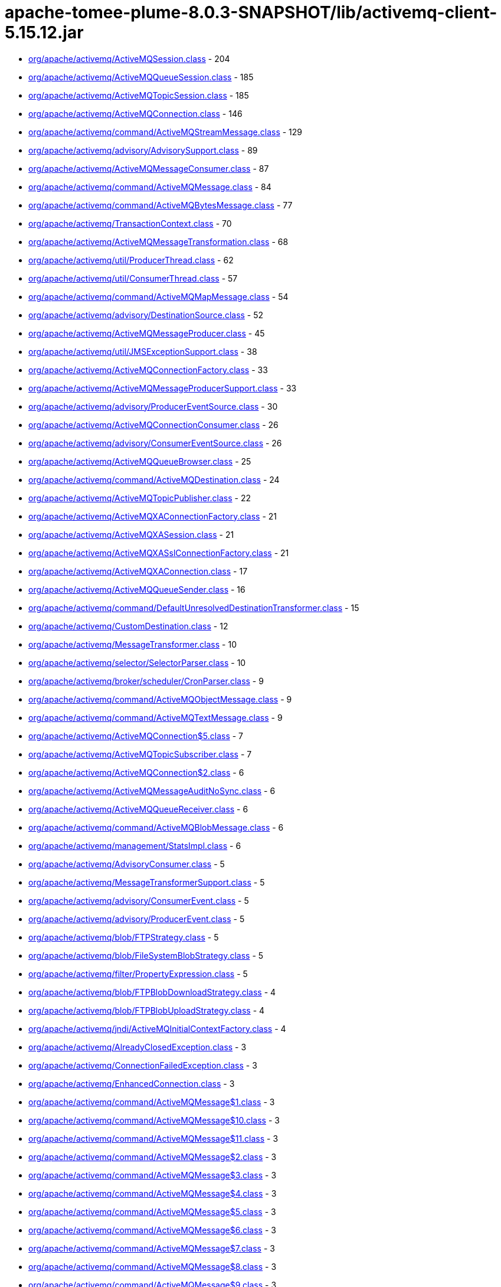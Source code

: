 = apache-tomee-plume-8.0.3-SNAPSHOT/lib/activemq-client-5.15.12.jar

 - link:org/apache/activemq/ActiveMQSession.adoc[org/apache/activemq/ActiveMQSession.class] - 204
 - link:org/apache/activemq/ActiveMQQueueSession.adoc[org/apache/activemq/ActiveMQQueueSession.class] - 185
 - link:org/apache/activemq/ActiveMQTopicSession.adoc[org/apache/activemq/ActiveMQTopicSession.class] - 185
 - link:org/apache/activemq/ActiveMQConnection.adoc[org/apache/activemq/ActiveMQConnection.class] - 146
 - link:org/apache/activemq/command/ActiveMQStreamMessage.adoc[org/apache/activemq/command/ActiveMQStreamMessage.class] - 129
 - link:org/apache/activemq/advisory/AdvisorySupport.adoc[org/apache/activemq/advisory/AdvisorySupport.class] - 89
 - link:org/apache/activemq/ActiveMQMessageConsumer.adoc[org/apache/activemq/ActiveMQMessageConsumer.class] - 87
 - link:org/apache/activemq/command/ActiveMQMessage.adoc[org/apache/activemq/command/ActiveMQMessage.class] - 84
 - link:org/apache/activemq/command/ActiveMQBytesMessage.adoc[org/apache/activemq/command/ActiveMQBytesMessage.class] - 77
 - link:org/apache/activemq/TransactionContext.adoc[org/apache/activemq/TransactionContext.class] - 70
 - link:org/apache/activemq/ActiveMQMessageTransformation.adoc[org/apache/activemq/ActiveMQMessageTransformation.class] - 68
 - link:org/apache/activemq/util/ProducerThread.adoc[org/apache/activemq/util/ProducerThread.class] - 62
 - link:org/apache/activemq/util/ConsumerThread.adoc[org/apache/activemq/util/ConsumerThread.class] - 57
 - link:org/apache/activemq/command/ActiveMQMapMessage.adoc[org/apache/activemq/command/ActiveMQMapMessage.class] - 54
 - link:org/apache/activemq/advisory/DestinationSource.adoc[org/apache/activemq/advisory/DestinationSource.class] - 52
 - link:org/apache/activemq/ActiveMQMessageProducer.adoc[org/apache/activemq/ActiveMQMessageProducer.class] - 45
 - link:org/apache/activemq/util/JMSExceptionSupport.adoc[org/apache/activemq/util/JMSExceptionSupport.class] - 38
 - link:org/apache/activemq/ActiveMQConnectionFactory.adoc[org/apache/activemq/ActiveMQConnectionFactory.class] - 33
 - link:org/apache/activemq/ActiveMQMessageProducerSupport.adoc[org/apache/activemq/ActiveMQMessageProducerSupport.class] - 33
 - link:org/apache/activemq/advisory/ProducerEventSource.adoc[org/apache/activemq/advisory/ProducerEventSource.class] - 30
 - link:org/apache/activemq/ActiveMQConnectionConsumer.adoc[org/apache/activemq/ActiveMQConnectionConsumer.class] - 26
 - link:org/apache/activemq/advisory/ConsumerEventSource.adoc[org/apache/activemq/advisory/ConsumerEventSource.class] - 26
 - link:org/apache/activemq/ActiveMQQueueBrowser.adoc[org/apache/activemq/ActiveMQQueueBrowser.class] - 25
 - link:org/apache/activemq/command/ActiveMQDestination.adoc[org/apache/activemq/command/ActiveMQDestination.class] - 24
 - link:org/apache/activemq/ActiveMQTopicPublisher.adoc[org/apache/activemq/ActiveMQTopicPublisher.class] - 22
 - link:org/apache/activemq/ActiveMQXAConnectionFactory.adoc[org/apache/activemq/ActiveMQXAConnectionFactory.class] - 21
 - link:org/apache/activemq/ActiveMQXASession.adoc[org/apache/activemq/ActiveMQXASession.class] - 21
 - link:org/apache/activemq/ActiveMQXASslConnectionFactory.adoc[org/apache/activemq/ActiveMQXASslConnectionFactory.class] - 21
 - link:org/apache/activemq/ActiveMQXAConnection.adoc[org/apache/activemq/ActiveMQXAConnection.class] - 17
 - link:org/apache/activemq/ActiveMQQueueSender.adoc[org/apache/activemq/ActiveMQQueueSender.class] - 16
 - link:org/apache/activemq/command/DefaultUnresolvedDestinationTransformer.adoc[org/apache/activemq/command/DefaultUnresolvedDestinationTransformer.class] - 15
 - link:org/apache/activemq/CustomDestination.adoc[org/apache/activemq/CustomDestination.class] - 12
 - link:org/apache/activemq/MessageTransformer.adoc[org/apache/activemq/MessageTransformer.class] - 10
 - link:org/apache/activemq/selector/SelectorParser.adoc[org/apache/activemq/selector/SelectorParser.class] - 10
 - link:org/apache/activemq/broker/scheduler/CronParser.adoc[org/apache/activemq/broker/scheduler/CronParser.class] - 9
 - link:org/apache/activemq/command/ActiveMQObjectMessage.adoc[org/apache/activemq/command/ActiveMQObjectMessage.class] - 9
 - link:org/apache/activemq/command/ActiveMQTextMessage.adoc[org/apache/activemq/command/ActiveMQTextMessage.class] - 9
 - link:org/apache/activemq/ActiveMQConnection$5.adoc[org/apache/activemq/ActiveMQConnection$5.class] - 7
 - link:org/apache/activemq/ActiveMQTopicSubscriber.adoc[org/apache/activemq/ActiveMQTopicSubscriber.class] - 7
 - link:org/apache/activemq/ActiveMQConnection$2.adoc[org/apache/activemq/ActiveMQConnection$2.class] - 6
 - link:org/apache/activemq/ActiveMQMessageAuditNoSync.adoc[org/apache/activemq/ActiveMQMessageAuditNoSync.class] - 6
 - link:org/apache/activemq/ActiveMQQueueReceiver.adoc[org/apache/activemq/ActiveMQQueueReceiver.class] - 6
 - link:org/apache/activemq/command/ActiveMQBlobMessage.adoc[org/apache/activemq/command/ActiveMQBlobMessage.class] - 6
 - link:org/apache/activemq/management/StatsImpl.adoc[org/apache/activemq/management/StatsImpl.class] - 6
 - link:org/apache/activemq/AdvisoryConsumer.adoc[org/apache/activemq/AdvisoryConsumer.class] - 5
 - link:org/apache/activemq/MessageTransformerSupport.adoc[org/apache/activemq/MessageTransformerSupport.class] - 5
 - link:org/apache/activemq/advisory/ConsumerEvent.adoc[org/apache/activemq/advisory/ConsumerEvent.class] - 5
 - link:org/apache/activemq/advisory/ProducerEvent.adoc[org/apache/activemq/advisory/ProducerEvent.class] - 5
 - link:org/apache/activemq/blob/FTPStrategy.adoc[org/apache/activemq/blob/FTPStrategy.class] - 5
 - link:org/apache/activemq/blob/FileSystemBlobStrategy.adoc[org/apache/activemq/blob/FileSystemBlobStrategy.class] - 5
 - link:org/apache/activemq/filter/PropertyExpression.adoc[org/apache/activemq/filter/PropertyExpression.class] - 5
 - link:org/apache/activemq/blob/FTPBlobDownloadStrategy.adoc[org/apache/activemq/blob/FTPBlobDownloadStrategy.class] - 4
 - link:org/apache/activemq/blob/FTPBlobUploadStrategy.adoc[org/apache/activemq/blob/FTPBlobUploadStrategy.class] - 4
 - link:org/apache/activemq/jndi/ActiveMQInitialContextFactory.adoc[org/apache/activemq/jndi/ActiveMQInitialContextFactory.class] - 4
 - link:org/apache/activemq/AlreadyClosedException.adoc[org/apache/activemq/AlreadyClosedException.class] - 3
 - link:org/apache/activemq/ConnectionFailedException.adoc[org/apache/activemq/ConnectionFailedException.class] - 3
 - link:org/apache/activemq/EnhancedConnection.adoc[org/apache/activemq/EnhancedConnection.class] - 3
 - link:org/apache/activemq/command/ActiveMQMessage$1.adoc[org/apache/activemq/command/ActiveMQMessage$1.class] - 3
 - link:org/apache/activemq/command/ActiveMQMessage$10.adoc[org/apache/activemq/command/ActiveMQMessage$10.class] - 3
 - link:org/apache/activemq/command/ActiveMQMessage$11.adoc[org/apache/activemq/command/ActiveMQMessage$11.class] - 3
 - link:org/apache/activemq/command/ActiveMQMessage$2.adoc[org/apache/activemq/command/ActiveMQMessage$2.class] - 3
 - link:org/apache/activemq/command/ActiveMQMessage$3.adoc[org/apache/activemq/command/ActiveMQMessage$3.class] - 3
 - link:org/apache/activemq/command/ActiveMQMessage$4.adoc[org/apache/activemq/command/ActiveMQMessage$4.class] - 3
 - link:org/apache/activemq/command/ActiveMQMessage$5.adoc[org/apache/activemq/command/ActiveMQMessage$5.class] - 3
 - link:org/apache/activemq/command/ActiveMQMessage$6.adoc[org/apache/activemq/command/ActiveMQMessage$6.class] - 3
 - link:org/apache/activemq/command/ActiveMQMessage$7.adoc[org/apache/activemq/command/ActiveMQMessage$7.class] - 3
 - link:org/apache/activemq/command/ActiveMQMessage$8.adoc[org/apache/activemq/command/ActiveMQMessage$8.class] - 3
 - link:org/apache/activemq/command/ActiveMQMessage$9.adoc[org/apache/activemq/command/ActiveMQMessage$9.class] - 3
 - link:org/apache/activemq/command/Message.adoc[org/apache/activemq/command/Message.class] - 3
 - link:org/apache/activemq/command/NetworkBridgeFilter.adoc[org/apache/activemq/command/NetworkBridgeFilter.class] - 3
 - link:org/apache/activemq/command/UnresolvedDestinationTransformer.adoc[org/apache/activemq/command/UnresolvedDestinationTransformer.class] - 3
 - link:org/apache/activemq/filter/DestinationFilter.adoc[org/apache/activemq/filter/DestinationFilter.class] - 3
 - link:org/apache/activemq/filter/NoLocalExpression.adoc[org/apache/activemq/filter/NoLocalExpression.class] - 3
 - link:org/apache/activemq/filter/XPathExpression.adoc[org/apache/activemq/filter/XPathExpression.class] - 3
 - link:org/apache/activemq/ActiveMQConnection$6.adoc[org/apache/activemq/ActiveMQConnection$6.class] - 2
 - link:org/apache/activemq/ActiveMQMessageConsumer$4.adoc[org/apache/activemq/ActiveMQMessageConsumer$4.class] - 2
 - link:org/apache/activemq/ActiveMQMessageConsumer$7.adoc[org/apache/activemq/ActiveMQMessageConsumer$7.class] - 2
 - link:org/apache/activemq/ActiveMQQueueBrowser$1.adoc[org/apache/activemq/ActiveMQQueueBrowser$1.class] - 2
 - link:org/apache/activemq/ActiveMQSession$5.adoc[org/apache/activemq/ActiveMQSession$5.class] - 2
 - link:org/apache/activemq/ActiveMQSession$DeliveryListener.adoc[org/apache/activemq/ActiveMQSession$DeliveryListener.class] - 2
 - link:org/apache/activemq/ActiveMQSessionExecutor.adoc[org/apache/activemq/ActiveMQSessionExecutor.class] - 2
 - link:org/apache/activemq/ActiveMQSslConnectionFactory.adoc[org/apache/activemq/ActiveMQSslConnectionFactory.class] - 2
 - link:org/apache/activemq/BlobMessage.adoc[org/apache/activemq/BlobMessage.class] - 2
 - link:org/apache/activemq/ConfigurationException.adoc[org/apache/activemq/ConfigurationException.class] - 2
 - link:org/apache/activemq/ConnectionClosedException.adoc[org/apache/activemq/ConnectionClosedException.class] - 2
 - link:org/apache/activemq/DestinationDoesNotExistException.adoc[org/apache/activemq/DestinationDoesNotExistException.class] - 2
 - link:org/apache/activemq/NotStartedException.adoc[org/apache/activemq/NotStartedException.class] - 2
 - link:org/apache/activemq/blob/BlobDownloadStrategy.adoc[org/apache/activemq/blob/BlobDownloadStrategy.class] - 2
 - link:org/apache/activemq/blob/BlobDownloader.adoc[org/apache/activemq/blob/BlobDownloader.class] - 2
 - link:org/apache/activemq/blob/BlobUploadStrategy.adoc[org/apache/activemq/blob/BlobUploadStrategy.class] - 2
 - link:org/apache/activemq/blob/DefaultBlobDownloadStrategy.adoc[org/apache/activemq/blob/DefaultBlobDownloadStrategy.class] - 2
 - link:org/apache/activemq/blob/DefaultBlobUploadStrategy.adoc[org/apache/activemq/blob/DefaultBlobUploadStrategy.class] - 2
 - link:org/apache/activemq/command/ActiveMQQueue.adoc[org/apache/activemq/command/ActiveMQQueue.class] - 2
 - link:org/apache/activemq/command/ActiveMQTempQueue.adoc[org/apache/activemq/command/ActiveMQTempQueue.class] - 2
 - link:org/apache/activemq/command/ActiveMQTempTopic.adoc[org/apache/activemq/command/ActiveMQTempTopic.class] - 2
 - link:org/apache/activemq/command/ActiveMQTopic.adoc[org/apache/activemq/command/ActiveMQTopic.class] - 2
 - link:org/apache/activemq/filter/ComparisonExpression$LikeExpression.adoc[org/apache/activemq/filter/ComparisonExpression$LikeExpression.class] - 2
 - link:org/apache/activemq/filter/ComparisonExpression.adoc[org/apache/activemq/filter/ComparisonExpression.class] - 2
 - link:org/apache/activemq/filter/LogicExpression.adoc[org/apache/activemq/filter/LogicExpression.class] - 2
 - link:org/apache/activemq/filter/XQueryExpression.adoc[org/apache/activemq/filter/XQueryExpression.class] - 2
 - link:org/apache/activemq/management/JMSConsumerStatsImpl.adoc[org/apache/activemq/management/JMSConsumerStatsImpl.class] - 2
 - link:org/apache/activemq/management/JMSProducerStatsImpl.adoc[org/apache/activemq/management/JMSProducerStatsImpl.class] - 2
 - link:org/apache/activemq/state/ConnectionStateTracker.adoc[org/apache/activemq/state/ConnectionStateTracker.class] - 2
 - link:org/apache/activemq/ActiveMQConnectionMetaData.adoc[org/apache/activemq/ActiveMQConnectionMetaData.class] - 1
 - link:org/apache/activemq/AsyncCallback.adoc[org/apache/activemq/AsyncCallback.class] - 1
 - link:org/apache/activemq/Closeable.adoc[org/apache/activemq/Closeable.class] - 1
 - link:org/apache/activemq/Message.adoc[org/apache/activemq/Message.class] - 1
 - link:org/apache/activemq/MessageAvailableConsumer.adoc[org/apache/activemq/MessageAvailableConsumer.class] - 1
 - link:org/apache/activemq/MessageAvailableListener.adoc[org/apache/activemq/MessageAvailableListener.class] - 1
 - link:org/apache/activemq/advisory/ConsumerStartedEvent.adoc[org/apache/activemq/advisory/ConsumerStartedEvent.class] - 1
 - link:org/apache/activemq/advisory/ConsumerStoppedEvent.adoc[org/apache/activemq/advisory/ConsumerStoppedEvent.class] - 1
 - link:org/apache/activemq/advisory/ProducerStartedEvent.adoc[org/apache/activemq/advisory/ProducerStartedEvent.class] - 1
 - link:org/apache/activemq/advisory/ProducerStoppedEvent.adoc[org/apache/activemq/advisory/ProducerStoppedEvent.class] - 1
 - link:org/apache/activemq/blob/BlobUploader.adoc[org/apache/activemq/blob/BlobUploader.class] - 1
 - link:org/apache/activemq/blob/DefaultStrategy.adoc[org/apache/activemq/blob/DefaultStrategy.class] - 1
 - link:org/apache/activemq/command/ActiveMQMessage$PropertySetter.adoc[org/apache/activemq/command/ActiveMQMessage$PropertySetter.class] - 1
 - link:org/apache/activemq/command/ActiveMQTempDestination.adoc[org/apache/activemq/command/ActiveMQTempDestination.class] - 1
 - link:org/apache/activemq/filter/ArithmeticExpression.adoc[org/apache/activemq/filter/ArithmeticExpression.class] - 1
 - link:org/apache/activemq/filter/BooleanExpression.adoc[org/apache/activemq/filter/BooleanExpression.class] - 1
 - link:org/apache/activemq/filter/BooleanFunctionCallExpr.adoc[org/apache/activemq/filter/BooleanFunctionCallExpr.class] - 1
 - link:org/apache/activemq/filter/ComparisonExpression$1.adoc[org/apache/activemq/filter/ComparisonExpression$1.class] - 1
 - link:org/apache/activemq/filter/ConstantExpression$BooleanConstantExpression.adoc[org/apache/activemq/filter/ConstantExpression$BooleanConstantExpression.class] - 1
 - link:org/apache/activemq/filter/ConstantExpression.adoc[org/apache/activemq/filter/ConstantExpression.class] - 1
 - link:org/apache/activemq/filter/DestinationPath.adoc[org/apache/activemq/filter/DestinationPath.class] - 1
 - link:org/apache/activemq/filter/Expression.adoc[org/apache/activemq/filter/Expression.class] - 1
 - link:org/apache/activemq/filter/FunctionCallExpression.adoc[org/apache/activemq/filter/FunctionCallExpression.class] - 1
 - link:org/apache/activemq/filter/LogicExpression$1.adoc[org/apache/activemq/filter/LogicExpression$1.class] - 1
 - link:org/apache/activemq/filter/LogicExpression$2.adoc[org/apache/activemq/filter/LogicExpression$2.class] - 1
 - link:org/apache/activemq/filter/MultiExpressionEvaluator$CacheExpression.adoc[org/apache/activemq/filter/MultiExpressionEvaluator$CacheExpression.class] - 1
 - link:org/apache/activemq/filter/UnaryExpression$1.adoc[org/apache/activemq/filter/UnaryExpression$1.class] - 1
 - link:org/apache/activemq/filter/UnaryExpression$2.adoc[org/apache/activemq/filter/UnaryExpression$2.class] - 1
 - link:org/apache/activemq/filter/UnaryExpression$3.adoc[org/apache/activemq/filter/UnaryExpression$3.class] - 1
 - link:org/apache/activemq/filter/UnaryExpression$4.adoc[org/apache/activemq/filter/UnaryExpression$4.class] - 1
 - link:org/apache/activemq/filter/UnaryExpression$BooleanUnaryExpression.adoc[org/apache/activemq/filter/UnaryExpression$BooleanUnaryExpression.class] - 1
 - link:org/apache/activemq/filter/XPathExpression$XPathEvaluator.adoc[org/apache/activemq/filter/XPathExpression$XPathEvaluator.class] - 1
 - link:org/apache/activemq/filter/function/FilterFunction.adoc[org/apache/activemq/filter/function/FilterFunction.class] - 1
 - link:org/apache/activemq/filter/function/inListFunction.adoc[org/apache/activemq/filter/function/inListFunction.class] - 1
 - link:org/apache/activemq/filter/function/makeListFunction.adoc[org/apache/activemq/filter/function/makeListFunction.class] - 1
 - link:org/apache/activemq/filter/function/regexMatchFunction.adoc[org/apache/activemq/filter/function/regexMatchFunction.class] - 1
 - link:org/apache/activemq/filter/function/replaceFunction.adoc[org/apache/activemq/filter/function/replaceFunction.class] - 1
 - link:org/apache/activemq/filter/function/splitFunction.adoc[org/apache/activemq/filter/function/splitFunction.class] - 1
 - link:org/apache/activemq/management/CountStatisticImpl.adoc[org/apache/activemq/management/CountStatisticImpl.class] - 1
 - link:org/apache/activemq/management/PollCountStatisticImpl.adoc[org/apache/activemq/management/PollCountStatisticImpl.class] - 1
 - link:org/apache/activemq/management/StatisticImpl.adoc[org/apache/activemq/management/StatisticImpl.class] - 1
 - link:org/apache/activemq/transport/discovery/zeroconf/ZeroconfDiscoveryAgent.adoc[org/apache/activemq/transport/discovery/zeroconf/ZeroconfDiscoveryAgent.class] - 1
